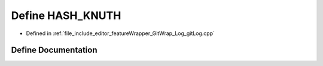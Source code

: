 .. _exhale_define_gitLog_8cpp_1a4f3e7136eeec135942dffd940e28e3d8:

Define HASH_KNUTH
=================

- Defined in :ref:`file_include_editor_featureWrapper_GitWrap_Log_gitLog.cpp`


Define Documentation
--------------------


.. doxygendefine:: HASH_KNUTH
   :project: Project_DJ_Engine